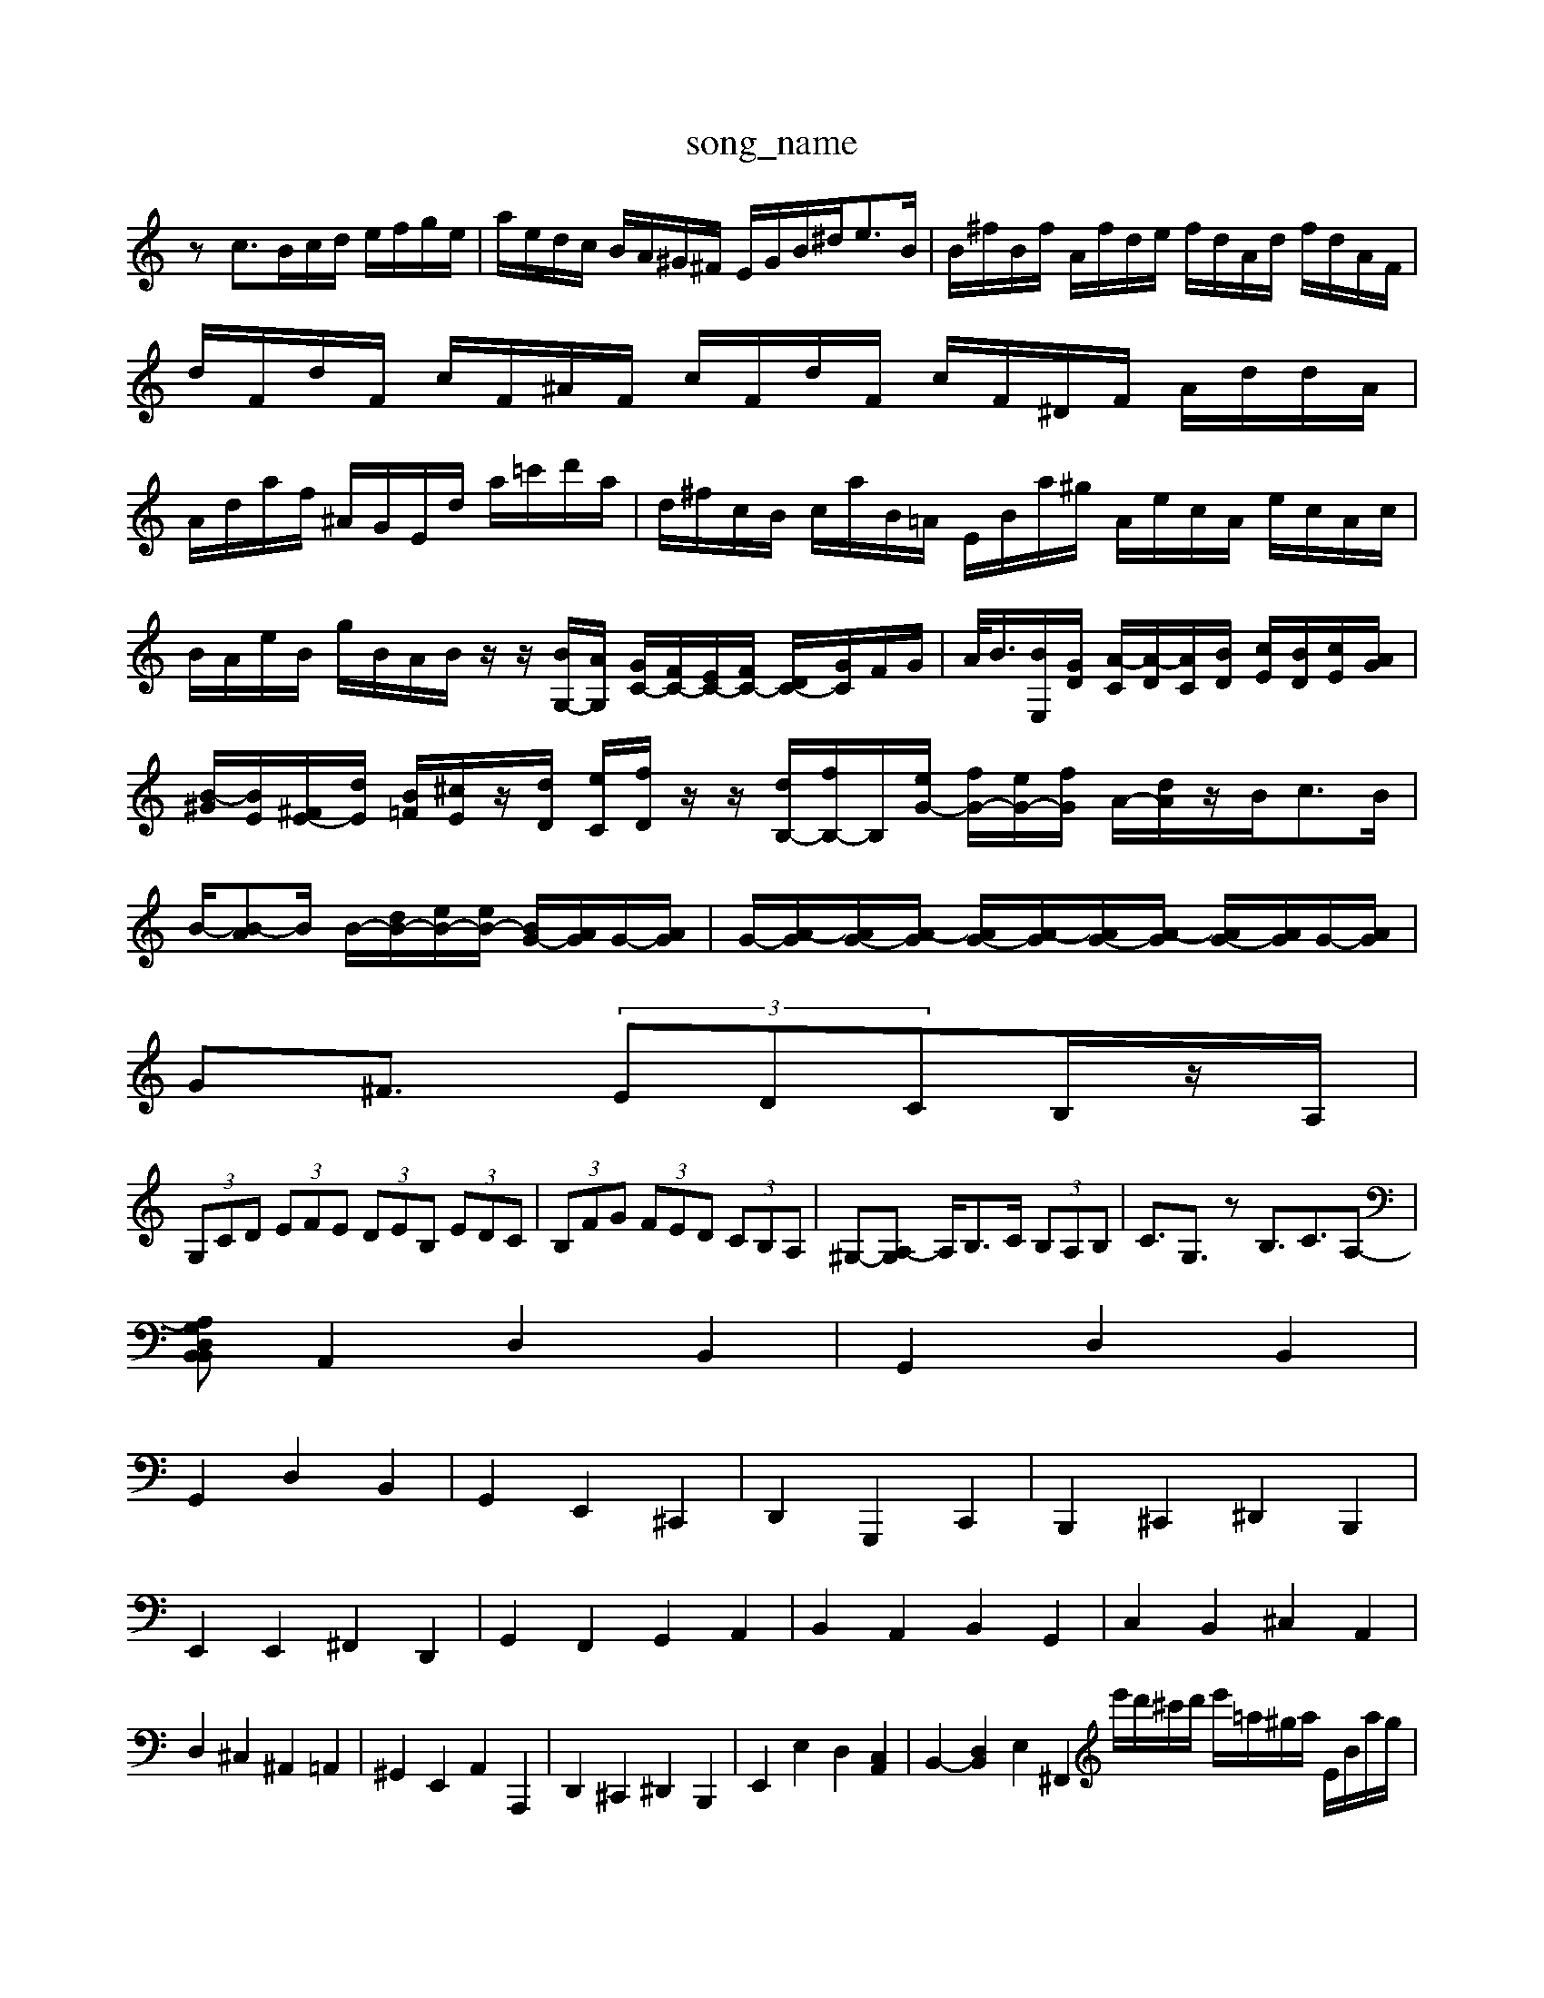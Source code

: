 X: 1
T:song_name
K:C % 0 sharps
V:1
%%MIDI program 0
zc3/2B/2c/2d/2 e/2f/2g/2e/2| \
a/2e/2d/2c/2 B/2A/2^G/2^F/2 E/2G/2B/2^d<eB/2| \
B/2^f/2B/2f/2 A/2f/2d/2e/2 f/2d/2A/2d/2 f/2d/2A/2F/2| \
d/2F/2d/2F/2 c/2F/2^A/2F/2 c/2F/2d/2F/2 c/2F/2^D/2F/2 A/2d/2d/2A/2| \
A/2d/2a/2f/2 ^A/2G/2E/2d/2 a/2=c'/2d'/2a/2| \
d/2^f/2c/2B/2 c/2a/2B/2=A/2 E/2B/2a/2^g/2 A/2e/2c/2A/2 e/2c/2A/2c/2|
B/2A/2e/2B/2 g/2B/2A/2B/2 z/2z/2[BG,-]/2[AG,]/2 [GC-]/2[FC-]/2[EC-]/2[FC-]/2 [DC-]/2[GC]/2F/2G/2| \
A/2<B/2[BE,]/2[GD]/2 [A-C]/2[A-D]/2[AC]/2[BD]/2 [cE]/2[BD]/2[cE]/2[AG]/2| \
[B-^G]/2[BE]/2[E-^F]/2[dE]/2 [B=F]/2[^cE]/2z/2[dD]/2 [eC]/2[fD]/2z/2z/2 [dB,-]/2[fB,-]/2B,/2-[eG-]/2 [fG-]/2[eG-]/2[fG]/2 A/2-[dA]/2z/2B<cB/2|
B/2-[B-A]B/2 B/2-[dB-]/2[eB-]/2[eB-]/2 [BG-]/2[AG]/2G/2-[AG]/2| \
G/2-[A-G]/2[AG-]/2[A-G]/2 [AG-]/2[A-G]/2[AG-]/2[A-G]/2 [AG-]/2[AG]/2G/2-[AG]/2| \
G^F3/2 (3EDCB,/2z/2A,/2|
 (3G,CD  (3EFE  (3DEB,  (3EDC| \
 (3B,FG  (3FED  (3CB,A,| \
^G,-[A,-G,] A,/2B,>C (3B,A,B,| \
C3/2G,3/2z B,3/2C3/2A,-|
[A,B,,B,,2 D,2 G,2| \
A,,2 D,2 B,,2| \
G,,2 D,2 B,,2|
G,,2 D,2 B,,2| \
G,,2 E,,2 ^C,,2| \
D,,2 G,,,2 C,,2| \
B,,,2 ^C,,2 ^D,,2 B,,,2|
E,,2 E,,2 ^F,,2 D,,2| \
G,,2 F,,2 G,,2 A,,2| \
B,,2 A,,2 B,,2 G,,2| \
C,2 B,,2 ^C,2 A,,2|
D,2 ^C,2 ^A,,2 =A,,2| \
^G,,2 E,,2 A,,2 A,,,2| \
D,,2 ^C,,2 ^D,,2 B,,,2| \
E,,2 E,2 D,2 [C,A,,]2| \
B,,2- [D,B,,]2 E,2 [^F,,2| \
e'/2d'/2^c'/2d'/2 e'/2=a/2^g/2a/2 E/2B/2a/2g/2|
a/2e/2a/2c/2 A/2a/2g/2a/2 f/2e/2d/2c/2 B/2G/2d/2B/2| \
f/2d/2e/2B/2 c/2A/2B/2G/2 A/2f/2e/2f/2 B/2e/2A/2e/2| \
f/2d/2a/2d/2 B/2d/2b/2d/2 g/2d/2c'/2a/2| \
b/2f/2e/2d/2 e/2g/2a/2B,-]/2[BB,]/2 [c-G,]/2[c-^F,]/2[c-G,]/2[cA,]/2 [^F-F,]/2[FA,]/2[A-G,]/2[=A^F,]/2 [B-G,]/2[BE,]/2[D-G,]/2[DF,]/2| \
[G,-E,]/2[G,^F,]/2[G,-E,]/2[G,-D,]/2 [G,C,-]/2[A,C,-]/2[G,C,-]/2[E,C,]/2 D,/2D,/2-[B,D,]/2C,/2-[B,,-^F,,]/2B,,/2| \
E,z6z|
[D,-C,][D,A,,] [F,^G,,-][F,A,,] [E,-B,,]2 [E,A,,]2| \
E,-[E,E,,] [D,-^F,,][D,^G,,] [A,,-F,,][A,,E,,] F,,D,,| \
[C,-E,,][C,^F,,] [D,-G,,][D,F,,] [E,-G,,][E,F,,] [B,,-G,,][B,,F,,] [C,-E,,][C,-D,,]| \
[C,-C,,][C,D,,] [B,,D,,][A,,^C,,] [B,,B,,,][B,,D,,] [C,E,,]3[D,F,,]| \
[E,G,,]3[D,B,,] [E,-C,][E,-B,,] [E,-A,,][E,^G,,]|
[E,A,,-][G,A,,-] [F,A,,-][E,A,,] [F,D,-]3[A,D,]| \
[E,-D,][E,-D,] [E,-C,][E,B,,] [E,A,,-][D,A,,-] [E,A,,]B,,| \
[A,-A,,][A,E,,] [A,A,,][C,A,,,4 z2| \
E,,2 E,4 ^D,2| \
E,2 E,,2 E,2 D,2|
A,,2 ^C,2 D,2 =C,2| \
B,,3A,,2<B,,2[^C,A,,]2| \
[D,-B,,]3[D,^C,] D,2- [D,A,,]2|
C,2- [F,-C,]/2F,/2z3/2F,/2G,/2-[A,-G,]/2| \
[A,-^F,]/2[B,A,-]3/2 [B,-A,]3/2[B,G,]/2C| \
B,/2z/2G,/2-[CG,]/2 F,/2^C/2D/2^F/2 A/2F/2G/2A/2 B/2c/2d/2z/2| \
e/2E/2A/2c/2 f/2A/2g/2A/2 f/2A/2e/2A/2| \
D/2A/2^G/2A/2 B/2A/2G/2A/2 e/2A/2G/2A/2| \
^C/2A/2e/2A/2 f/2A/2g/2A/2 f/2A/2e/2A/2| \
A/2z/2d/2z/2 c/2z/2^A/2z/2 =A/2z/2d/2z/2 c/2z/2z/2z/2| \
^d/2z/2[cG-]/2[BG]/2 A/2c/2^d/2^f/2 g/2G/2B/2d/2| \
g/2G/2g/2G/2 g/2e/2^c/2A/2 d/2c/2A/2c/2 ^A/2c/2=A/2c/2| \
^F/2d/2a/2c/2 ^A/2G/2A/2E/2 D/2F/2G/2A/2 B/2c/2d/2B/2| \
e/2c/2^A/2c/2 =A/2c/2G/2c/2 F/2c/2E/2c/2| \
F/2c/2A/2G/2 f/2c/2A/2^A/2 F/2=A/2F/2A/2| \
D/2^A,/2 =A/2G/2F/2E/2| \
A/2^F<FE/2D/2E/2 F/2